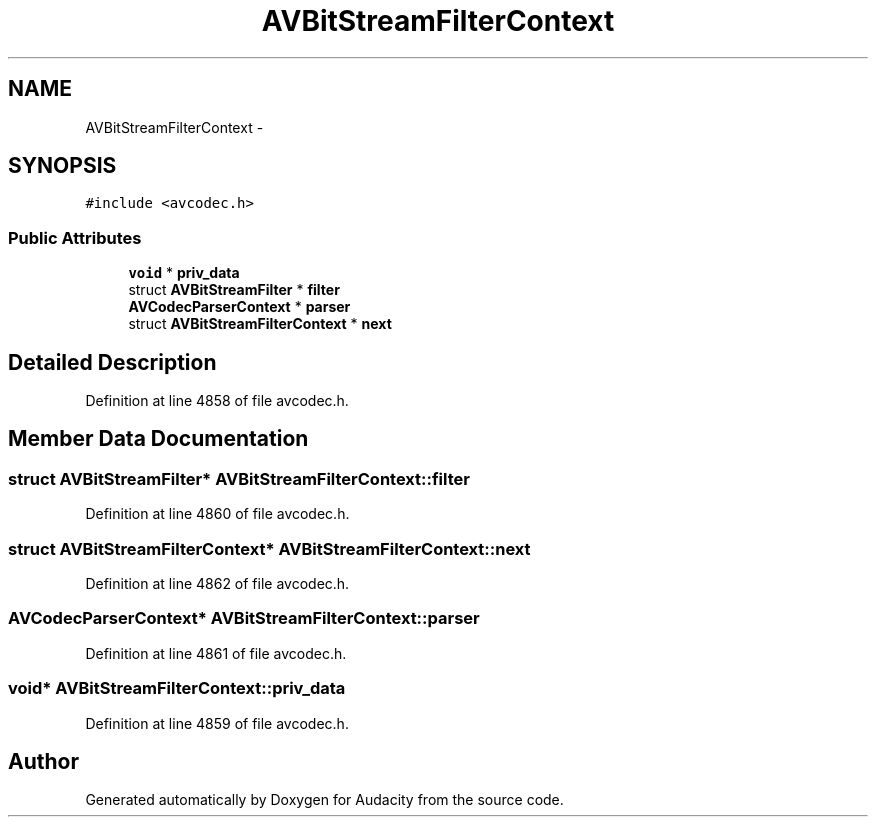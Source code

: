 .TH "AVBitStreamFilterContext" 3 "Thu Apr 28 2016" "Audacity" \" -*- nroff -*-
.ad l
.nh
.SH NAME
AVBitStreamFilterContext \- 
.SH SYNOPSIS
.br
.PP
.PP
\fC#include <avcodec\&.h>\fP
.SS "Public Attributes"

.in +1c
.ti -1c
.RI "\fBvoid\fP * \fBpriv_data\fP"
.br
.ti -1c
.RI "struct \fBAVBitStreamFilter\fP * \fBfilter\fP"
.br
.ti -1c
.RI "\fBAVCodecParserContext\fP * \fBparser\fP"
.br
.ti -1c
.RI "struct \fBAVBitStreamFilterContext\fP * \fBnext\fP"
.br
.in -1c
.SH "Detailed Description"
.PP 
Definition at line 4858 of file avcodec\&.h\&.
.SH "Member Data Documentation"
.PP 
.SS "struct \fBAVBitStreamFilter\fP* AVBitStreamFilterContext::filter"

.PP
Definition at line 4860 of file avcodec\&.h\&.
.SS "struct \fBAVBitStreamFilterContext\fP* AVBitStreamFilterContext::next"

.PP
Definition at line 4862 of file avcodec\&.h\&.
.SS "\fBAVCodecParserContext\fP* AVBitStreamFilterContext::parser"

.PP
Definition at line 4861 of file avcodec\&.h\&.
.SS "\fBvoid\fP* AVBitStreamFilterContext::priv_data"

.PP
Definition at line 4859 of file avcodec\&.h\&.

.SH "Author"
.PP 
Generated automatically by Doxygen for Audacity from the source code\&.
